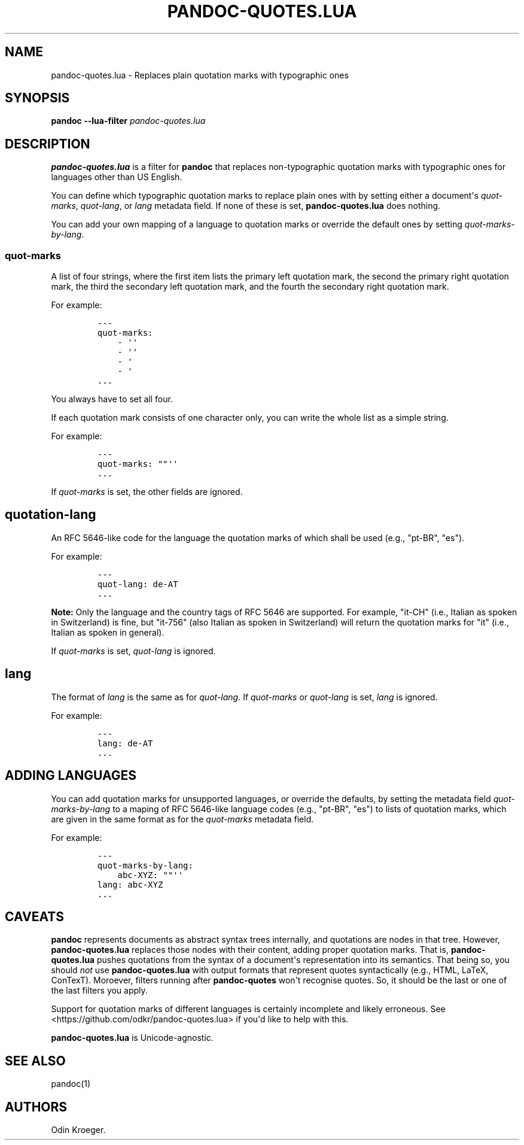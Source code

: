 .\" Automatically generated by Pandoc 2.7.2
.\"
.TH "PANDOC-QUOTES.LUA" "1" "" "" ""
.hy
.SH NAME
.PP
pandoc-quotes.lua - Replaces plain quotation marks with typographic ones
.SH SYNOPSIS
.PP
\f[B]pandoc\f[R] \f[B]--lua-filter\f[R] \f[I]pandoc-quotes.lua\f[R]
.SH DESCRIPTION
.PP
\f[B]pandoc-quotes.lua\f[R] is a filter for \f[B]pandoc\f[R] that
replaces non-typographic quotation marks with typographic ones for
languages other than US English.
.PP
You can define which typographic quotation marks to replace plain ones
with by setting either a document\[aq]s \f[I]quot-marks\f[R],
\f[I]quot-lang\f[R], or \f[I]lang\f[R] metadata field.
If none of these is set, \f[B]pandoc-quotes.lua\f[R] does nothing.
.PP
You can add your own mapping of a language to quotation marks or
override the default ones by setting \f[I]quot-marks-by-lang\f[R].
.SS quot-marks
.PP
A list of four strings, where the first item lists the primary left
quotation mark, the second the primary right quotation mark, the third
the secondary left quotation mark, and the fourth the secondary right
quotation mark.
.PP
For example:
.IP
.nf
\f[C]
---
quot-marks:
    - \[aq]\[aq]
    - \[aq]\[aq]
    - \[aq]
    - \[aq]
\&...
\f[R]
.fi
.PP
You always have to set all four.
.PP
If each quotation mark consists of one character only, you can write the
whole list as a simple string.
.PP
For example:
.IP
.nf
\f[C]
---
quot-marks: \[dq]\[dq]\[aq]\[aq]
\&...
\f[R]
.fi
.PP
If \f[I]quot-marks\f[R] is set, the other fields are ignored.
.SH quotation-lang
.PP
An RFC 5646-like code for the language the quotation marks of which
shall be used (e.g., \[dq]pt-BR\[dq], \[dq]es\[dq]).
.PP
For example:
.IP
.nf
\f[C]
---
quot-lang: de-AT
\&...
\f[R]
.fi
.PP
\f[B]Note:\f[R] Only the language and the country tags of RFC 5646 are
supported.
For example, \[dq]it-CH\[dq] (i.e., Italian as spoken in Switzerland) is
fine, but \[dq]it-756\[dq] (also Italian as spoken in Switzerland) will
return the quotation marks for \[dq]it\[dq] (i.e., Italian as spoken in
general).
.PP
If \f[I]quot-marks\f[R] is set, \f[I]quot-lang\f[R] is ignored.
.SH lang
.PP
The format of \f[I]lang\f[R] is the same as for \f[I]quot-lang\f[R].
If \f[I]quot-marks\f[R] or \f[I]quot-lang\f[R] is set, \f[I]lang\f[R] is
ignored.
.PP
For example:
.IP
.nf
\f[C]
---
lang: de-AT
\&...
\f[R]
.fi
.SH ADDING LANGUAGES
.PP
You can add quotation marks for unsupported languages, or override the
defaults, by setting the metadata field \f[I]quot-marks-by-lang\f[R] to
a maping of RFC 5646-like language codes (e.g., \[dq]pt-BR\[dq],
\[dq]es\[dq]) to lists of quotation marks, which are given in the same
format as for the \f[I]quot-marks\f[R] metadata field.
.PP
For example:
.IP
.nf
\f[C]
---
quot-marks-by-lang:
    abc-XYZ: \[dq]\[dq]\[aq]\[aq]
lang: abc-XYZ
\&...
\f[R]
.fi
.SH CAVEATS
.PP
\f[B]pandoc\f[R] represents documents as abstract syntax trees
internally, and quotations are nodes in that tree.
However, \f[B]pandoc-quotes.lua\f[R] replaces those nodes with their
content, adding proper quotation marks.
That is, \f[B]pandoc-quotes.lua\f[R] pushes quotations from the syntax
of a document\[aq]s representation into its semantics.
That being so, you should \f[I]not\f[R] use \f[B]pandoc-quotes.lua\f[R]
with output formats that represent quotes syntactically (e.g., HTML,
LaTeX, ConTexT).
Moroever, filters running after \f[B]pandoc-quotes\f[R] won\[aq]t
recognise quotes.
So, it should be the last or one of the last filters you apply.
.PP
Support for quotation marks of different languages is certainly
incomplete and likely erroneous.
See <https://github.com/odkr/pandoc-quotes.lua> if you\[aq]d like to
help with this.
.PP
\f[B]pandoc-quotes.lua\f[R] is Unicode-agnostic.
.SH SEE ALSO
.PP
pandoc(1)
.SH AUTHORS
Odin Kroeger.

